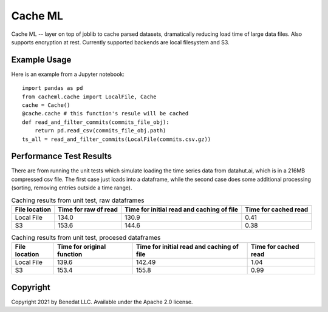 ========
Cache ML
========

Cache ML -- layer on top of joblib to cache parsed datasets, dramatically reducing load
time of large data files. Also supports encryption at rest. Currently supported backends
are local filesystem and S3.

Example Usage
-------------
Here is an example from a Jupyter notebook::

  import pandas as pd
  from cacheml.cache import LocalFile, Cache
  cache = Cache()
  @cache.cache # this function's resule will be cached
  def read_and_filter_commits(commits_file_obj):
      return pd.read_csv(commits_file_obj.path)
  ts_all = read_and_filter_commits(LocalFile(commits.csv.gz))

Performance Test Results
------------------------
There are from running the unit tests which simulate loading the time series data from
datahut.ai, which is in a 216MB compressed csv file. The first case just loads into
a dataframe, while the second case does some additional processing (sorting, removing
entries outside a time range).

.. list-table:: Caching results from unit test, raw dataframes
   :header-rows: 1

   * - File location
     - Time for raw df read
     - Time for initial read and caching of file
     - Time for cached read
   * - Local File
     - 134.0
     - 130.9
     - 0.41
   * - S3
     - 153.6
     - 144.6
     - 0.38

.. list-table:: Caching results from unit test, procesed dataframes
   :header-rows: 1

   * - File location
     - Time for original function
     - Time for initial read and caching of file
     - Time for cached read
   * - Local File
     - 139.6
     - 142.49
     - 1.04
   * - S3
     - 153.4
     - 155.8
     - 0.99

Copyright
---------
Copyright 2021 by Benedat LLC. Available under the Apache 2.0 license.

